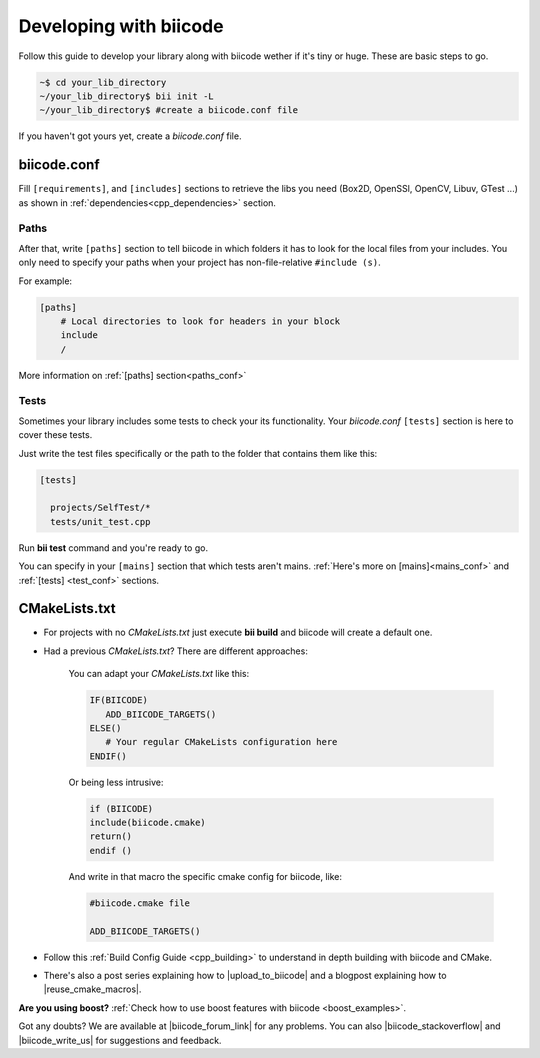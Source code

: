 .. _make_block:

Developing with biicode
=======================

Follow this guide to develop your library along with biicode wether if it's tiny or huge. These are basic steps to go. 

.. code-block:: bash

  ~$ cd your_lib_directory
  ~/your_lib_directory$ bii init -L
  ~/your_lib_directory$ #create a biicode.conf file

If you haven't got yours yet, create a *biicode.conf* file.

biicode.conf
------------

Fill ``[requirements]``,  and ``[includes]`` sections to retrieve the libs you need (Box2D, OpenSSl, OpenCV, Libuv, GTest ...) as shown in :ref:`dependencies<cpp_dependencies>` section.

Paths 
^^^^^

After that, write ``[paths]`` section to tell biicode in which folders it has to look for the local files from your includes.
You only need to specify your paths when your project has non-file-relative ``#include (s)``.

For example:

.. code-block:: text

      [paths]
          # Local directories to look for headers in your block
          include
          /

.. container:: infonote

    More information on :ref:`[paths] section<paths_conf>`

Tests
^^^^^

Sometimes your library includes some tests to check your its functionality. Your *biicode.conf* ``[tests]`` section is here to cover these tests.

Just write the test files specifically or the path to the folder that contains them like this:

.. code-block:: text

  [tests]

    projects/SelfTest/*
    tests/unit_test.cpp

Run **bii test** command and you're ready to go. 

.. container:: infonote

    You can specify in your ``[mains]`` section that which tests aren't mains. 
    :ref:`Here's more on [mains]<mains_conf>` and :ref:`[tests] <test_conf>` sections.
    

CMakeLists.txt
--------------

* For projects with no *CMakeLists.txt* just execute **bii build** and biicode will create a default one. 
* Had a previous *CMakeLists.txt*? There are different approaches: 

    You can adapt your *CMakeLists.txt* like this: 

    .. code-block:: cmake

       IF(BIICODE)   
          ADD_BIICODE_TARGETS()  
       ELSE()
          # Your regular CMakeLists configuration here
       ENDIF() 

    Or being less intrusive:

    .. code-block:: cmake

        if (BIICODE)
        include(biicode.cmake)
        return()
        endif ()

    And write in that macro the specific cmake config for biicode, like:

    .. code-block:: cmake

        #biicode.cmake file

        ADD_BIICODE_TARGETS()


* Follow this :ref:`Build Config Guide <cpp_building>` to understand in depth building with biicode and CMake.

* There's also a post series explaining how to |upload_to_biicode| and a blogpost explaining how to |reuse_cmake_macros|.

   
.. container:: infonote

    **Are you using boost?** :ref:`Check how to use boost features with biicode <boost_examples>`.


Got any doubts? We are available at |biicode_forum_link| for any problems. You can also |biicode_stackoverflow| and |biicode_write_us| for suggestions and feedback.

.. |biicode_forum_link| raw:: html

   <a href="http://forum.biicode.com" target="_blank">the biicode forum</a>
 

.. |biicode_write_us| raw:: html

   <a href="mailto:support@biicode.com" target="_blank">write us</a>

.. |biicode_stackoverflow| raw:: html

   <a href="http://stackoverflow.com/questions/tagged/biicode" target="_blank">tag your question in StackOverflow</a>

.. |upload_to_biicode| raw:: html

   <a href="http://blog.biicode.com/tag/upload-libraries-to-biicode/" target="_blank">Upload libraries to Biicode</a>

.. |reuse_cmake_macros| raw:: html

   <a href="http://blog.biicode.com/publish-share-reuse-cmake-macros/" target="_blank">reuse CMake macros</a>
